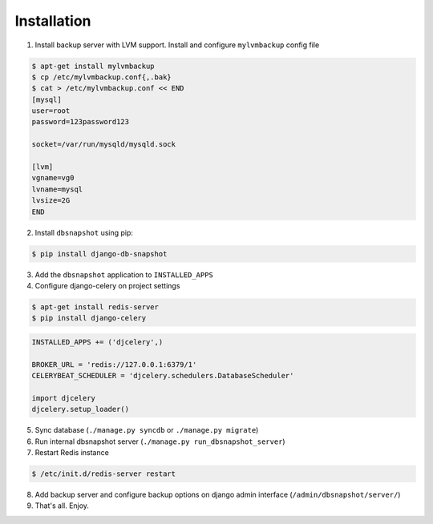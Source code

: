 Installation
============

1. Install backup server with LVM support. Install and configure ``mylvmbackup`` config file

.. code-block:: bash

    $ apt-get install mylvmbackup
    $ cp /etc/mylvmbackup.conf{,.bak}
    $ cat > /etc/mylvmbackup.conf << END
    [mysql]
    user=root
    password=123password123

    socket=/var/run/mysqld/mysqld.sock

    [lvm]
    vgname=vg0
    lvname=mysql
    lvsize=2G
    END

2. Install ``dbsnapshot`` using pip:

.. code-block:: bash

    $ pip install django-db-snapshot

3. Add the ``dbsnapshot`` application to ``INSTALLED_APPS``
4. Configure django-celery on project settings

.. code-block:: bash

    $ apt-get install redis-server
    $ pip install django-celery

.. code-block:: python

    INSTALLED_APPS += ('djcelery',)

    BROKER_URL = 'redis://127.0.0.1:6379/1'
    CELERYBEAT_SCHEDULER = 'djcelery.schedulers.DatabaseScheduler'

    import djcelery
    djcelery.setup_loader()


5. Sync database (``./manage.py syncdb`` or ``./manage.py migrate``)
6. Run internal dbsnapshot server (``./manage.py run_dbsnapshot_server``)
7. Restart Redis instance

.. code-block:: bash

    $ /etc/init.d/redis-server restart

8. Add backup server and configure backup options on django admin interface (``/admin/dbsnapshot/server/``)
9. That's all. Enjoy.
